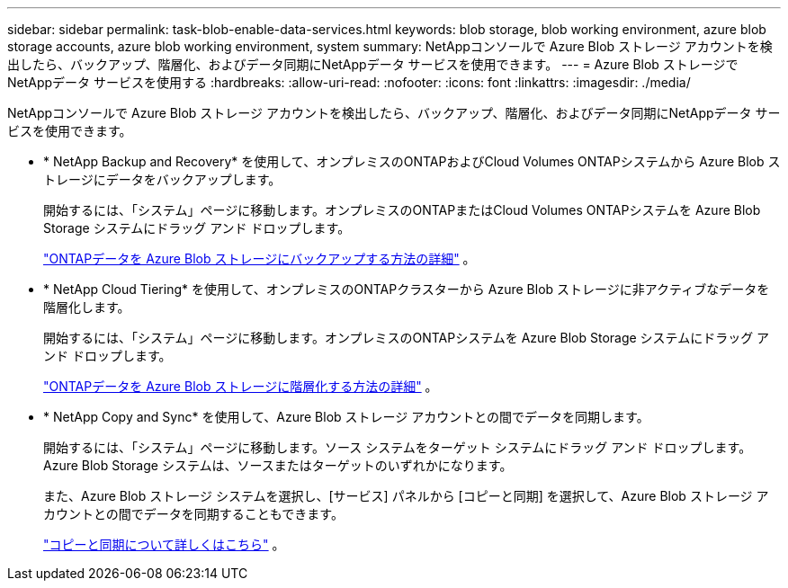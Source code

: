 ---
sidebar: sidebar 
permalink: task-blob-enable-data-services.html 
keywords: blob storage, blob working environment, azure blob storage accounts, azure blob working environment, system 
summary: NetAppコンソールで Azure Blob ストレージ アカウントを検出したら、バックアップ、階層化、およびデータ同期にNetAppデータ サービスを使用できます。 
---
= Azure Blob ストレージでNetAppデータ サービスを使用する
:hardbreaks:
:allow-uri-read: 
:nofooter: 
:icons: font
:linkattrs: 
:imagesdir: ./media/


[role="lead"]
NetAppコンソールで Azure Blob ストレージ アカウントを検出したら、バックアップ、階層化、およびデータ同期にNetAppデータ サービスを使用できます。

* * NetApp Backup and Recovery* を使用して、オンプレミスのONTAPおよびCloud Volumes ONTAPシステムから Azure Blob ストレージにデータをバックアップします。
+
開始するには、「システム」ページに移動します。オンプレミスのONTAPまたはCloud Volumes ONTAPシステムを Azure Blob Storage システムにドラッグ アンド ドロップします。

+
https://docs.netapp.com/us-en/data-services-backup-recovery/concept-ontap-backup-to-cloud.html["ONTAPデータを Azure Blob ストレージにバックアップする方法の詳細"^] 。

* * NetApp Cloud Tiering* を使用して、オンプレミスのONTAPクラスターから Azure Blob ストレージに非アクティブなデータを階層化します。
+
開始するには、「システム」ページに移動します。オンプレミスのONTAPシステムを Azure Blob Storage システムにドラッグ アンド ドロップします。

+
https://docs.netapp.com/us-en/data-services-cloud-tiering/task-tiering-onprem-azure.html["ONTAPデータを Azure Blob ストレージに階層化する方法の詳細"^] 。

* * NetApp Copy and Sync* を使用して、Azure Blob ストレージ アカウントとの間でデータを同期します。
+
開始するには、「システム」ページに移動します。ソース システムをターゲット システムにドラッグ アンド ドロップします。  Azure Blob Storage システムは、ソースまたはターゲットのいずれかになります。

+
また、Azure Blob ストレージ システムを選択し、[サービス] パネルから [コピーと同期] を選択して、Azure Blob ストレージ アカウントとの間でデータを同期することもできます。

+
https://docs.netapp.com/us-en/data-services-copy-sync/concept-cloud-sync.html["コピーと同期について詳しくはこちら"^] 。


